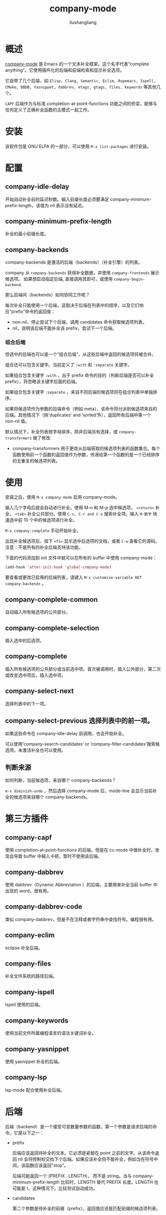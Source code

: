 # -*- coding:utf-8-*-
# -*- coding:utf-8-*-
#+TITLE: company-mode
#+AUTHOR: liushangliang
#+EMAIL: phenix3443+github@gmail.com
#+STARTUP: overview

* 概述
  [[https://company-mode.github.io/][company-mode]] 是 Emacs 的一个文本补全框架。这个名字代表“complete anything”。它使用插件化的后端和前端检索和显示补全选项。

  它自带了几个后端，如 =Elisp, Clang, Semantic, Eclim, Ropemacs, Ispell, CMake, BBDB, Yasnippet, dabbrev, etags, gtags, files, keywords= 等其他几个。

  =CAPF= 后端作为与标准 completion-at-point-functions 功能之间的桥梁，能够与任何定义了正确补全函数的主模式一起工作。

* 安装
  该软件包是 GNU ELPA 的一部分，可以使用 =M-x list-packages= 进行安装。

* 配置
** company-idle-delay
   开始自动补全前的延迟秒数。输入前缀长度必须要满足 company-minimum-prefix-length，该值为 nil 表示没有延迟。

** company-minimum-prefix-length
   补全的最小前缀长度。

** company-backends
   company-backends 是激活的后端（backends）（补全引擎）的列表。

   company 从 =company-backends= 获得补全数据，并使用 =company-frontends= 展示候选项。 如果想启动指定后端, 直接调用其即可，或使用 =company-begin-backend=.

   那么后端间（backends）如何协同工作呢？

   每次补全只能使用一个后端，这取决于后端在列表中的顺序，以及它们响应“prefix”命令的返回值：
   + non-nil，停止尝试下个后端，调用 candidates 命令获取候选项列表。
   + nil，说明该后端不能补全该 prefix，尝试下一个后端。

*** 组合后端
    但选中的后端也可以是一个“组合后端”，从这些后端中返回的候选项将被合并。

    组合还可以包含关键字。当前定义了 =:with= 和 =:separate= 关键字。

    如果组合包含关键字 =:with= ，出于 prefix 命令的目的（判断后端是否可以补全 prefix），将忽略该关键字后面的后端。

    如果组合包含关键字 =:separate= ，来自不同后端的候选项将在组合列表中单独排序。

    如果将候选项作为参数的后端命令（例如 meta），该命令将分派到候选项来自的后端。其他情况下（除‘duplicates’ and ‘sorted’外），返回所有后端中第一个 non-nil 值。

    默认情况下，补全列表按字母排序，除非后端另有选择，或 =company-transformers= 做了修改.

    + company-transformers 用于更改从后端获取的候选项列表的函数集合。每个函数使用前一个函数的返回值作为参数，传递给第一个函数的是一个已经排序的无重复的候选项列表。

* 使用
  安装之后，使用 =M-x company-mode= 启用 company-mode。

  输入几个字母后就会自动进行补全。使用 M-n 和 M-p 选中候选项， =<return>= 补全， =<tab>= 补全公共部分。使用 =C-s, C-r and C-o= 搜索补全项。输入 =M-数字= 快速选中前 10 个中的候选项进行补全。

  =M-x company-complete= 手动开始补全。

  出现补全候选项后，按下 =<f1>= 显示选中后选项的文档，或者 =C-w= 查看它的源码。注意：不是所有的补全后端支持该功能。

  下面的代码添加到 init 文件中就可以在所有的 buffer 中使用 company-mode：

  #+BEGIN_SRC emacs-lisp
(add-hook 'after-init-hook 'global-company-mode)
  #+END_SRC

  要查看或更改已启用的后端列表，请键入 =M-x customize-variable RET company-backends= 。

** company-complete-common
   自动插入所有候选项的公共部分。

** company-complete-selection
   插入选中的后选项。

** company-complete
   插入所有候选项的公共部分或当前选中项。首次被调用时，插入公共部分，第二次或改变选中项后，插入选中项。
** company-select-next
   选择列表中的下一项。

** company-select-previous 选择列表中的前一项。

   如果这些命令在 company-idle-delay 前调用，也会开始补全。

   可以使用‘company-search-candidates’ or ‘company-filter-candidates’搜索候选项。未激活补全也可以使用。

** 判断来源
   如何判断，当前候选项，来自哪个 company-backends？

   =m-x diminish-undo= ，然后选择 company-mode 后，mode-line 会显示当前补全的候选项来自哪个 company-backends。

* 第三方插件
** company-capf
   使用 completion-at-point-functions 的后端，但是在 cc-mode 中做补全时，发现会导致 buffer 中输入卡顿，暂时不使用该后端。

** company-dabbrev
   使用 dabbrev（Dynamic Abbreviation
）的后端，主要用来补全当前 buffer 中出现的 word。很有用。

** company-dabbrev-code
   类似 company-dabbrev，但是不在注释或者字符串中查找符号。编程很有用。

** company-eclim
   eclipse 补全后端。

** company-files
   补全文件系统的路径后端。

** company-ispell
   ispell 使用的后端。

** company-keywords
   使用当前文件所属编程语言的语法关键词补全。

** company-yasnippet
   使用 yasnippet 补全的后端。

** company-lsp
   lsp-mode 配合使用补全后端。

* 后端
  后端（backend）是一个接受可变数量参数的函数，第一个参数是请求后端的命令。它是以下之一：

   + prefix

     后端应该返回待补全的文本。它必须是紧接在 point 之前的文字。从该命令返回 nil 会将控制权交给下个后端。如果应该补全但不能补全，例如当在符号中间，该函数应该返回“stop”。

     后端可能返回一个 (PREFIX . LENGTH)， 而不是 string。当与 company-minimum-prefix-length 比较时，LENGTH 替代 PREFIX 长度。LENGTH 也可能是 t，这种情况下，比较测试自动成功。

   + candidates

     第二个参数是待补全的前缀（prefix）。返回值应该是匹配前缀的候选项列表。

     还支持非前缀匹配（候选项不以前缀开始，但通过后端定义的方式匹配）。使用这种功能的后缀必须禁用 cache（对'no-cache'返回 t），并且可能还想响应'match'。

   其他可选命令：

   + sorted

     返回 t 表示后选项已排序，不需要重新排序。

   + duplicates

     如 non-nil，company 负责从列表中删除重复项。

   + no-cache

     通常补全过程中，company 不会再次查询候选项，除非该命令后端返回 t。第二个参数是最新的前缀。

   + ignore-case

     如果后端返回不缺分大小写的后选项，该命令返回 t。该值用于确定最长公共前缀（如 company-complete-common 所用），和过滤从 cache 中获取的候选项。

   + meta

     第二个参数是补全候选项。返回其（简短）文档字符串。

   + doc-buffer

     第二个参数是补全候选项。返回候选项文档的 buffer，最好使用 company-doc-buffer。如果不是所有的 buffer 内容都属于该候选项，返回 buffer 和窗口开始位置组成的的 cons。

   + location

     第二个参数是补全候选项。返回 buffer 和 buffer 位置，或文件和行号组成的 cons，这些是候选项定义的位置。

   + annotation

     第二个参数是补全候选项。返回与候选项在弹出窗口（popup）一起显示的字符串。如果是 company 负责删除重复项，带有不同 annotation 的相同候选项会保留。为了此项正常工作，后端应该使用文本属性保存候选项的相关信息。

   + match
     第二个参数是补全候选项。返回候选项字符串中匹配前缀（不一定是以前缀开始）位置的索引。该命令在渲染弹出窗口的时候有用。该命令只对提供非前缀匹配的后端有用。

   + require-match

     如果返回 t，用户不得输入任何不是候选项的内容。不要在正常的后端中使用该值。默认值 nil 给用户提供 company-require-match 所带的选择。返回值‘never’会以相反的方式覆盖该选项。

   + init

     每个 buffer 调用一次。后端可以检查外部程序和文件，并加载任何所需的库。此处发生错误将在消息日志中显示一次，该后端将不会用于补全。

   + post-completion

     候选项插入 buffer 之后调用。第二个参数是补全候选项。可以用来修改候选项，例如，扩展 snippet。

   后端对于所有不支持或不知道的命令应该返回 nil。它应该可以交互调用，或使用 company-begin-backend 启动自身。

* 编写后端
   当输入 =foo= 的时候，下面这个后端将会提示： =foobar foobaz foobarbaz= 。

   #+BEGIN_SRC elisp
(defun company-my-backend (command &optional arg &rest ignored)
    (interactive (list 'interactive))
    (case command
      (interactive (company-begin-backend 'company-my-backend))
      (prefix (when (looking-back "foo\\>")
                (match-string 0)))
      (candidates (when (equal arg "foo")
                    (list "foobar" "foobaz" "foobarbaz")))
      (meta (format "This value is named %s" arg))))
   #+END_SRC
